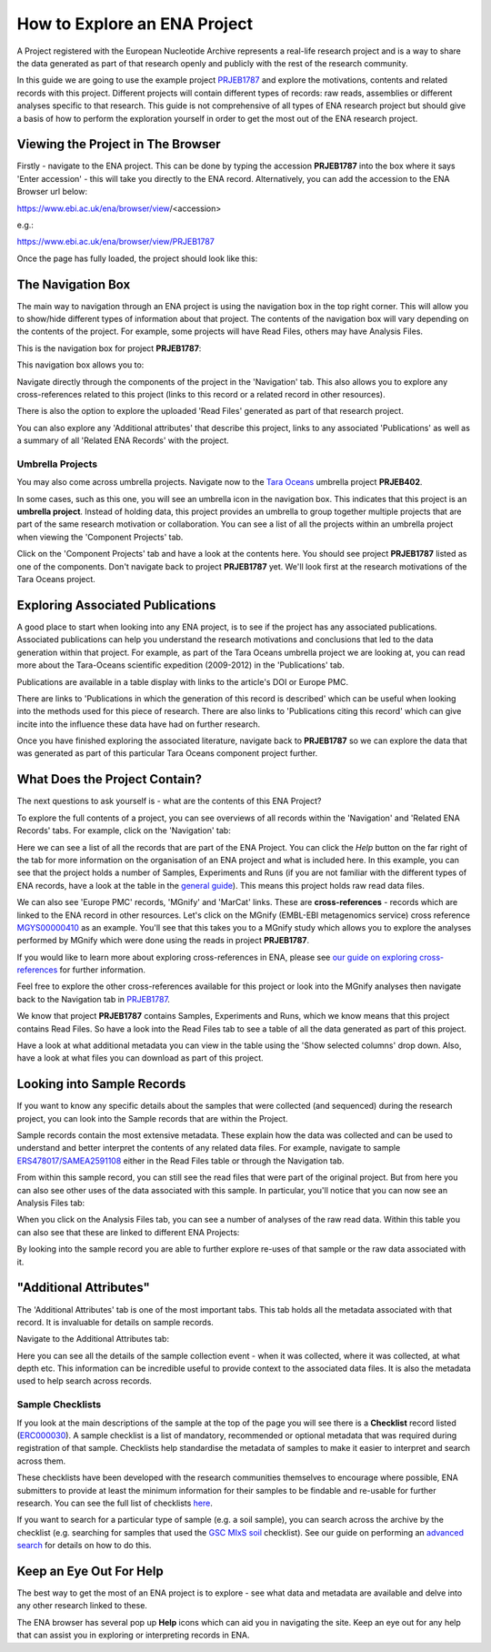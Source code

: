 =============================
How to Explore an ENA Project
=============================

A Project registered with the European Nucleotide Archive represents a real-life research project and is a way
to share the data generated as part of that research openly and publicly with the rest of the research community.

In this guide we are going to use the example project `PRJEB1787 <https://www.ebi.ac.uk/ena/browser/view/PRJEB1787>`_
and explore the motivations, contents and related records with this project. Different projects will contain
different types of records: raw reads, assemblies or different analyses specific to that research. This guide is not
comprehensive of all types of ENA research project but should give a basis of how to perform the exploration
yourself in order to get the most out of the ENA research project.

Viewing the Project in The Browser
==================================

Firstly - navigate to the ENA project. This can be done by typing the accession **PRJEB1787** into the box where it says
'Enter accession' - this will take you directly to the ENA record. Alternatively, you can add the accession to the
ENA Browser url below:

https://www.ebi.ac.uk/ena/browser/view/<accession>

e.g.:

https://www.ebi.ac.uk/ena/browser/view/PRJEB1787

Once the page has fully loaded, the project should look like this:

.. image:: images/project-record.png
   :align: center

The Navigation Box
==================

The main way to navigation through an ENA project is using the navigation box in the top right corner. This will
allow you to show/hide different types of information about that project. The contents of the navigation box will
vary depending on the contents of the project. For example, some projects will have Read Files, others may have
Analysis Files.

This is the navigation box for project **PRJEB1787**:

.. image:: images/navigation-box.png
   :align: center

This navigation box allows you to:

Navigate directly through the components of the project in the 'Navigation' tab. This also allows you to explore any
cross-references related to this project (links to this record or a related record in other resources).

There is also the option to explore the uploaded 'Read Files' generated as part of that research project.

You can also  explore any 'Additional attributes' that describe this project, links to any associated 'Publications'
as well as a summary of all 'Related ENA Records' with the project.

Umbrella Projects
-----------------

You may also come across umbrella projects. Navigate now to the
`Tara Oceans <https://www.ebi.ac.uk/ena/browser/view/PRJEB402>`_ umbrella project **PRJEB402**.

In some cases, such as this one, you will see an umbrella icon in the navigation box.
This indicates that this project is an **umbrella project**. Instead of holding data, this project provides an umbrella
to group together multiple projects that are part of the same research motivation or collaboration.
You can see a list of all the projects within an umbrella project when viewing the 'Component Projects' tab.

Click on the 'Component Projects' tab and have a look at the contents here. You should see project **PRJEB1787**
listed as one of the components. Don't navigate back to project **PRJEB1787** yet. We'll look first at the research
motivations of the Tara Oceans project.

Exploring Associated Publications
=================================

A good place to start when looking into any ENA project, is to see if the project has any associated publications.
Associated publications can help you understand the research motivations and conclusions that led to the data
generation within that project. For example, as part of the Tara Oceans umbrella project we are looking at, you can
read more about the Tara-Oceans scientific expedition (2009-2012) in the 'Publications' tab.

.. image:: images/publication-tab.png
   :align: center

Publications are available in a table display with links to the article's DOI or Europe PMC.

There are links to 'Publications in which the generation of this record is described' which can
be useful when looking into the methods used for this piece of research. There are also links to 'Publications citing
this record' which can give incite into the influence these data have had on further research.

Once you have finished exploring the associated literature, navigate back to **PRJEB1787** so we can explore the data
that was generated as part of this particular Tara Oceans component project further.

What Does the Project Contain?
==============================

The next questions to ask yourself is - what are the contents of this ENA Project?

To explore the full contents of a project, you can see overviews of all records within the 'Navigation' and
'Related ENA Records' tabs. For example, click on the 'Navigation' tab:

.. image:: images/navigation-tab.png
   :align: center

Here we can see a list of all the records that are part of the ENA Project. You can click the *Help* button on the far
right of the tab for more information on the organisation of an ENA project and what is included here. In this
example, you can see that the project holds a number of Samples, Experiments and Runs (if you are not familiar
with the different types of ENA records, have a look at the table in the `general guide <general-guide.html>`_). This
means this project holds raw read data files.

We can also see 'Europe PMC' records, 'MGnify' and 'MarCat' links. These are **cross-references** - records which
are linked to the ENA record in other resources. Let's click on the MGnify (EMBL-EBI metagenomics service) cross
reference `MGYS00000410 <https://www.ebi.ac.uk/metagenomics/studies/MGYS00000410>`_ as an example. You'll see that this
takes you to a MGnify study which allows you to explore the analyses performed by MGnify which were done using the
reads in project **PRJEB1787**.

If you would like to learn more about exploring cross-references in ENA, please see
`our guide on exploring cross-references <ena-project/cross-references.html>`_ for further information.

Feel free to explore the other cross-references available for this project or look into the MGnify analyses then
navigate back to the Navigation tab in `PRJEB1787 <https://www.ebi.ac.uk/ena/browser/view/PRJEB1787>`_.

We know that project **PRJEB1787** contains Samples, Experiments and Runs, which we know means that this project
contains Read Files. So have a look into the Read Files tab to see a table of all the data generated as part of
this project.

Have a look at what additional metadata you can view in the table using the 'Show selected columns' drop down.
Also, have a look at what files you can download as part of this project.

Looking into Sample Records
===========================

If you want to know any specific details about the samples that were collected (and sequenced) during the research
project, you can look into the Sample records that are within the Project.

Sample records contain the most extensive metadata. These explain how the data was collected and can be used to
understand and better interpret the contents of any related data files. For example, navigate to sample
`ERS478017/SAMEA2591108 <https://www.ebi.ac.uk/ena/browser/view/SAMEA2591108>`_ either in the Read Files table or
through the Navigation tab.

From within this sample record, you can still see the read files that were part of the original project. But from here
you can also see other uses of the data associated with this sample. In particular, you'll notice that you can now
see an Analysis Files tab:

.. image:: images/sample-record.png
   :align: center

When you click on the Analysis Files tab, you can see a number of analyses of the raw read data. Within this table you
can also see that these are linked to different ENA Projects:

.. image:: images/analysis-files-tab.png
   :align: center

By looking into the sample record you are able to further explore re-uses of that sample or the raw data associated
with it.

"Additional Attributes"
=======================

The 'Additional Attributes' tab is one of the most important tabs. This tab holds all the metadata associated with that
record. It is invaluable for details on sample records.

Navigate to the Additional Attributes tab:

.. image:: images/additional-attributes-tab.png
   :align: center

Here you can see all the details of the sample collection event - when it was collected, where it was collected, at
what depth etc. This information can be incredible useful to provide context to the associated data files. It is also
the metadata used to help search across records.

Sample Checklists
-----------------

If you look at the main descriptions of the sample at the top of the page you will see there is a **Checklist** record
listed (`ERC000030 <https://www.ebi.ac.uk/ena/browser/view/ERC000030>`_). A sample checklist is a list of mandatory,
recommended or optional metadata that was required during registration of that sample. Checklists help standardise the
metadata of samples to make it easier to interpret and search across them.

These checklists have been developed with the research communities themselves to encourage where possible, ENA
submitters to provide at least the minimum information for their samples to be findable and re-usable for further
research. You can see the full list of checklists `here <https://www.ebi.ac.uk/ena/browser/checklists>`_.

If you want to search for a particular type of sample (e.g. a soil sample), you can search across the archive by
the checklist (e.g. searching for samples that used the
`GSC MIxS soil <https://www.ebi.ac.uk/ena/browser/view/ERC000022>`_ checklist). See our guide on performing an
`advanced search <advanced-search.html>`_ for details on how to do this.

Keep an Eye Out For Help
========================

The best way to get the most of an ENA project is to explore - see what data and metadata are available and delve into
any other research linked to these.

The ENA browser has several pop up **Help** icons which can aid you in navigating the site. Keep an eye out for
any help that can assist you in exploring or interpreting records in ENA.
